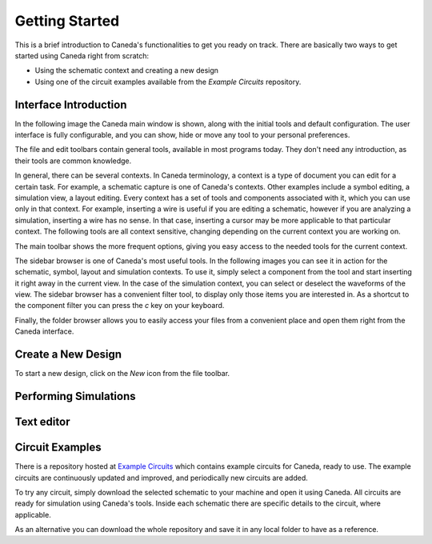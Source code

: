 Getting Started
===============
This is a brief introduction to Caneda's functionalities to get you ready on track. There are basically two ways to get started using Caneda right from scratch:

* Using the schematic context and creating a new design
* Using one of the circuit examples available from the *Example Circuits* repository.


Interface Introduction
----------------------
In the following image the Caneda main window is shown, along with the initial tools and default configuration. The user interface is fully configurable, and you can show, hide or move any tool to your personal preferences.

.. image:: /images/mainwindow.png

The file and edit toolbars contain general tools, available in most programs today. They don't need any introduction, as their tools are common knowledge.

.. image:: /images/fileToolbar.png
.. image:: /images/editToolbar.png

In general, there can be several contexts. In Caneda terminology, a context is a type of document you can edit for a certain task. For example, a schematic capture is one of Caneda's contexts. Other examples include a symbol editing, a simulation view, a layout editing. Every context has a set of tools and components associated with it, which you can use only in that context. For example, inserting a wire is useful if you are editing a schematic, however if you are analyzing a simulation, inserting a wire has no sense. In that case, inserting a cursor may be more applicable to that particular context. The following tools are all context sensitive, changing depending on the current context you are working on.

The main toolbar shows the more frequent options, giving you easy access to the needed tools for the current context.

.. image:: /images/mainToolbar.png

The sidebar browser is one of Caneda's most useful tools. In the following images you can see it in action for the schematic, symbol, layout and simulation contexts. To use it, simply select a component from the tool and start inserting it right away in the current view. In the case of the simulation context, you can select or deselect the waveforms of the view. The sidebar browser has a convenient filter tool, to display only those items you are interested in. As a shortcut to the component filter you can press the *c* key on your keyboard.

.. image:: /images/schematicSidebarBrowser.png
.. image:: /images/symbolSidebarBrowser.png
.. image:: /images/simulationSidebarBrowser.png
.. image:: /images/layoutSidebarBrowser.png
.. image:: /images/textSidebarBrowser.png

Finally, the folder browser allows you to easily access your files from a convenient place and open them right from the Caneda interface.

.. image:: /images/folderBrowser.png


Create a New Design
-------------------
To start a new design, click on the *New* icon from the file toolbar.

.. image:: /images/fileToolbar.png


Performing Simulations
----------------------

.. image:: /images/simulation.png


Text editor
-----------

.. image:: /images/texteditor.png


Circuit Examples
----------------
There is a repository hosted at `Example Circuits <https://github.com/Caneda/Examples>`_ which contains example circuits for Caneda, ready to use. The example circuits are continuously updated and improved, and periodically new circuits are added.

To try any circuit, simply download the selected schematic to your machine and open it using Caneda. All circuits are ready for simulation using Caneda's tools. Inside each schematic there are specific details to the circuit, where applicable.

As an alternative you can download the whole repository and save it in any local folder to have as a reference.
